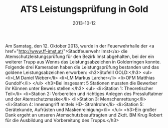 #+TITLE: ATS Leistungsprüfung in Gold
#+DATE: 2013-10-12
#+FACEBOOK_URL: 

Am Samstag, den 12. Oktober 2013, wurde in der Feuerwehrhalle der <a href="http://www.ff-imst.at/">Stadtfeuerwehr Imst</a> die Atemschutzleistungsprüfung für den Bezirk Imst abgehalten, bei der ein weiterer Trupp aus Wenns das Leistungsabzeichen in Golderringen konnte. Folgende drei Kameraden haben die Leistungsprüfung bestanden und das goldene Leistungsabzeichen erworben:
<h3>StufeIII GOLD:</h3>
<ul>
<li>LM Daniel Weber</li>
<li>LM Markus Larcher</li>
<li>OFM Matthias Gundolf</li>
</ul>
<h3>Bei insgesamt 5 Stationen mussten die Bewerber ihr Können unter Beweis stellen:</h3>
<ul>
<li>Station 1: Theoretischer Teil</li>
<li>Station 2: Vorbereiten und richtiges Anlegen des Pressluftatmer und der Atemschutzmaske</li>
<li>Station 3: Menschenrettung</li>
<li>Station 4: Innenangriff mittels HD- Strahlrohr</li>
<li>Station 5: Gerätekunde, Aufrüsten und Maskenreinigung</li>
</ul>
<h3>Ein großer Dank ergeht an unseren Atemschutzbeauftragten und Zkdt. BM Krug Robert für die Ausbildung und Vorbereitung des Trupps.</h3>
